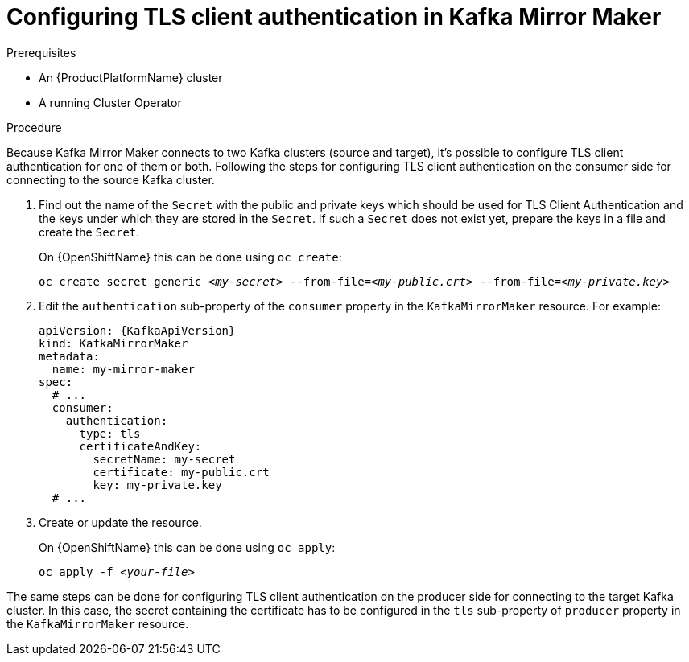 // Module included in the following assemblies:
//
// assembly-kafka-mirror-maker-authentication.adoc

[id='proc-configuring-kafka-mirror-maker-authentication-tls-{context}']
= Configuring TLS client authentication in Kafka Mirror Maker

.Prerequisites

* An {ProductPlatformName} cluster
* A running Cluster Operator

.Procedure

Because Kafka Mirror Maker connects to two Kafka clusters (source and target), it's possible to configure TLS client authentication for one of them or both.
Following the steps for configuring TLS client authentication on the consumer side for connecting to the source Kafka cluster.

. Find out the name of the `Secret` with the public and private keys which should be used for TLS Client Authentication and the keys under which they are stored in the `Secret`.
If such a `Secret` does not exist yet, prepare the keys in a file and create the `Secret`.
+
ifdef::Kubernetes[]
On {KubernetesName} this can be done using `kubectl create`:
[source,shell,subs=+quotes]
kubectl create secret generic _<my-secret>_ --from-file=_<my-public.crt>_ --from-file=_<my-private.key>_
+
endif::Kubernetes[]
On {OpenShiftName} this can be done using `oc create`:
+
[source,shell,subs=+quotes]
oc create secret generic _<my-secret>_ --from-file=_<my-public.crt>_ --from-file=_<my-private.key>_
. Edit the `authentication` sub-property of the `consumer` property in the `KafkaMirrorMaker` resource.
For example:
+
[source,yaml,subs=attributes+]
----
apiVersion: {KafkaApiVersion}
kind: KafkaMirrorMaker
metadata:
  name: my-mirror-maker
spec:
  # ...
  consumer:
    authentication:
      type: tls
      certificateAndKey:
        secretName: my-secret
        certificate: my-public.crt
        key: my-private.key
  # ...
----
+
. Create or update the resource.
+
ifdef::Kubernetes[]
On {KubernetesName} this can be done using `kubectl apply`:
[source,shell,subs=+quotes]
kubectl apply -f _<your-file>_
+
endif::Kubernetes[]
On {OpenShiftName} this can be done using `oc apply`:
+
[source,shell,subs=+quotes]
oc apply -f _<your-file>_

The same steps can be done for configuring TLS client authentication on the producer side for connecting to the target Kafka cluster.
In this case, the secret containing the certificate has to be configured in the `tls` sub-property of `producer` property in the `KafkaMirrorMaker` resource.